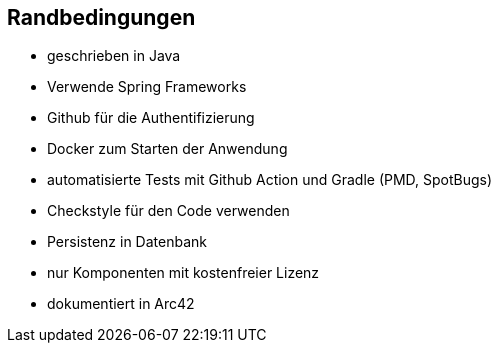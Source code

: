 [[section-architecture-constraints]]
== Randbedingungen


* geschrieben in Java
* Verwende Spring Frameworks
* Github für die Authentifizierung
* Docker zum Starten der Anwendung
* automatisierte Tests mit Github Action und Gradle (PMD, SpotBugs)
* Checkstyle für den Code verwenden
* Persistenz in Datenbank
* nur Komponenten mit kostenfreier Lizenz
* dokumentiert in Arc42